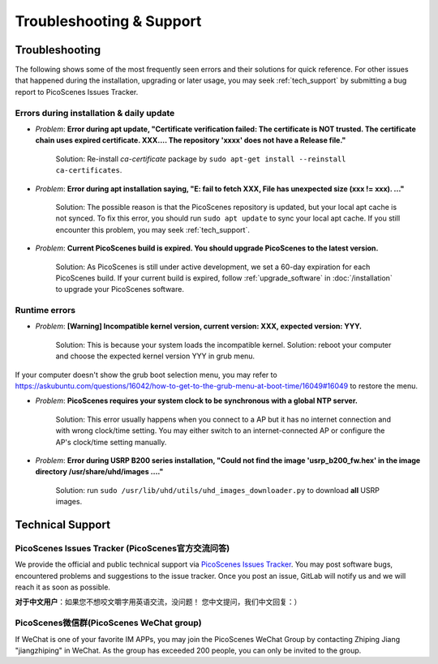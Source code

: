 Troubleshooting & Support
=================================================

Troubleshooting
-----------------------

The following shows some of the most frequently seen errors and their solutions for quick reference. For other issues that happened during the installation, upgrading or later usage, you may seek :ref:`tech_support` by submitting a bug report to PicoScenes Issues Tracker.


Errors during installation \& daily update
++++++++++++++++++++++++++++++++++++++++++++

- *Problem*: **Error during apt update, "Certificate verification failed: The certificate is NOT trusted. The certificate chain uses expired certificate. XXX.... The repository 'xxxx' does not have a Release file."**

    Solution: Re-install *ca-certificate* package by ``sudo apt-get install --reinstall ca-certificates``.

- *Problem*: **Error during apt installation saying, "E: fail to fetch XXX, File has unexpected size (xxx != xxx). ..."**

    Solution: The possible reason is that the PicoScenes repository is updated, but your local apt cache is not synced. To fix this error, you should run ``sudo apt update`` to sync your local apt cache. If you still encounter this problem, you may seek :ref:`tech_support`.

- *Problem*: **Current PicoScenes build is expired. You should upgrade PicoScenes to the latest version.**

    Solution: As PicoScenes is still under active development, we set a 60-day expiration for each PicoScenes build. If your current build is expired, follow :ref:`upgrade_software` in :doc:`/installation` to upgrade your PicoScenes software.

Runtime errors
++++++++++++++++++++++++++++++++++++++++++++

- *Problem*: **[Warning] Incompatible kernel version, current version: XXX, expected version: YYY.**

    Solution: This is because your system loads the incompatible kernel. Solution: reboot your computer and choose the expected kernel version YYY in grub menu. 

If your computer doesn't show the grub boot selection menu, you may refer to https://askubuntu.com/questions/16042/how-to-get-to-the-grub-menu-at-boot-time/16049#16049 to restore the menu.

- *Problem*: **PicoScenes requires your system clock to be synchronous with a global NTP server.**

    Solution: This error usually happens when you connect to a AP but it has no internet connection and with wrong clock/time setting. You may either switch to an internet-connected AP or configure the AP's clock/time setting manually. 

- *Problem*: **Error during USRP B200 series installation, "Could not find the image 'usrp_b200_fw.hex' in the image directory /usr/share/uhd/images ...."**

    Solution: run ``sudo /usr/lib/uhd/utils/uhd_images_downloader.py`` to download **all** USRP images.



.. _tech_support:

Technical Support
-------------------------

PicoScenes Issues Tracker (PicoScenes官方交流问答)
++++++++++++++++++++++++++++++++++++++++++++++++++++++++

We provide the official and public technical support via `PicoScenes Issues Tracker <https://gitlab.com/wifisensing/picoscenes-issue-tracker/issues>`_. You may post software bugs, encountered problems and suggestions to the issue tracker. Once you post an issue, GitLab will notify us and we will reach it as soon as possible.

**对于中文用户**：如果您不想咬文嚼字用英语交流，没问题！ 您中文提问，我们中文回复：）

PicoScenes微信群(PicoScenes WeChat group)
++++++++++++++++++++++++++++++++++++++++++
If WeChat is one of your favorite IM APPs, you may join the PicoScenes WeChat Group by contacting Zhiping Jiang "jiangzhiping" in WeChat. As the group has exceeded 200 people, you can only be invited to the group.
